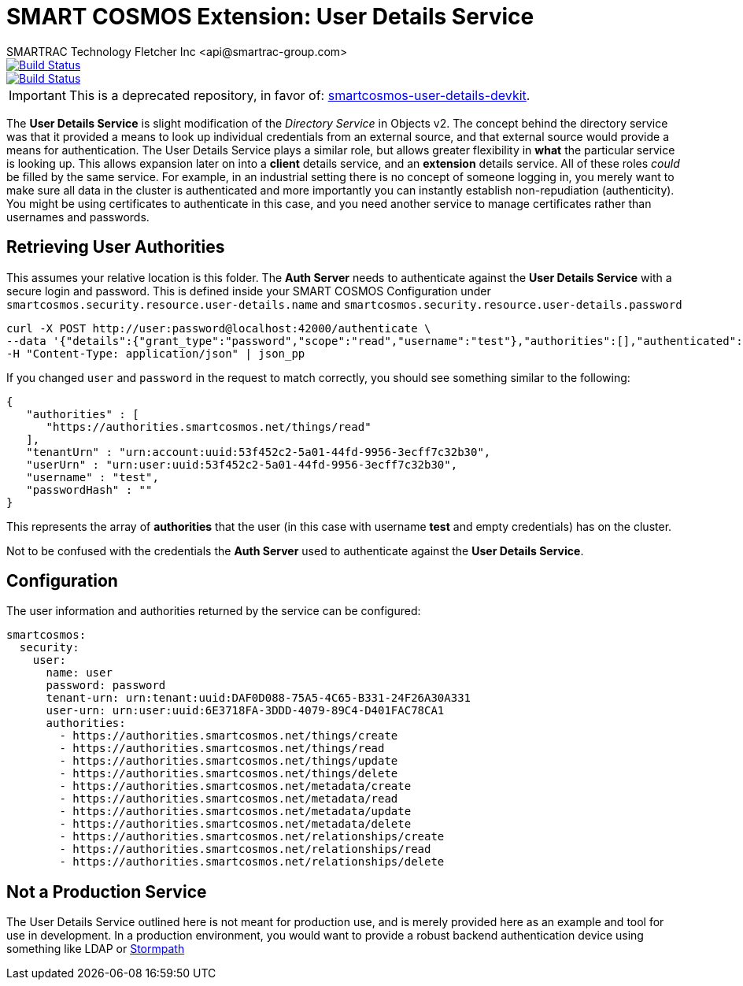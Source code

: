 = SMART COSMOS Extension: User Details Service
SMARTRAC Technology Fletcher Inc <api@smartrac-group.com>
ifdef::env-github[:USER: SMARTRACTECHNOLOGY]
ifdef::env-github[:REPO: smartcosmos-user-details-service]
ifdef::env-github[:BRANCH: master]

image::https://jenkins.smartcosmos.net/buildStatus/icon?job={USER}/{REPO}/{BRANCH}[Build Status, link=https://jenkins.smartcosmos.net/job/{USER}/job/{REPO}/job/{BRANCH}/]
image::https://travis-ci.org/{USER}/{REPO}.svg?branch={BRANCH}[Build Status, link=https://travis-ci.org/{USER}/{REPO}]

IMPORTANT: This is a deprecated repository, in favor of: https://github.com/SMARTRACTECHNOLOGY/smartcosmos-user-details-devkit[smartcosmos-user-details-devkit].

The **User Details Service** is slight modification of the __Directory Service__ in Objects v2.  The concept behind the directory service was that it provided a means to look up individual credentials from an external source, and that external source would provide a means for authentication.  The User Details Service plays a similar role, but allows greater flexibility in *what* the particular service is looking up.  This allows expansion later on into a *client* details service, and an *extension* details service.  All of these roles _could_ be filled by the same service.  For example, in an industrial setting there is no concept of someone logging in, you merely want to make sure all data in the cluster is authenticated and more importantly you can instantly establish non-repudiation (authenticity).  You might be using certificates to authenticate in this case, and you need another service to manage certificates rather than usernames and passwords.

== Retrieving User Authorities

This assumes your relative location is this folder.  The **Auth Server** needs to authenticate against the **User Details Service** with a secure login and password.  This is defined inside your SMART COSMOS Configuration under `smartcosmos.security.resource.user-details.name` and `smartcosmos.security.resource.user-details.password`

----
curl -X POST http://user:password@localhost:42000/authenticate \
--data '{"details":{"grant_type":"password","scope":"read","username":"test"},"authorities":[],"authenticated":false,"principal":"test","credentials":"password","":"test"}' \
-H "Content-Type: application/json" | json_pp
----

If you changed `user` and `password` in the request to match correctly, you should see something similar to the following:

----
{
   "authorities" : [
      "https://authorities.smartcosmos.net/things/read"
   ],
   "tenantUrn" : "urn:account:uuid:53f452c2-5a01-44fd-9956-3ecff7c32b30",
   "userUrn" : "urn:user:uuid:53f452c2-5a01-44fd-9956-3ecff7c32b30",
   "username" : "test",
   "passwordHash" : ""
}
----

This represents the array of *authorities* that the user (in this case with username *test* and empty credentials) has on the cluster.

Not to be confused with the credentials the **Auth Server** used to authenticate against the **User Details Service**.

== Configuration

The user information and authorities returned by the service can be configured:

[source,yaml]
----
smartcosmos:
  security:
    user:
      name: user
      password: password
      tenant-urn: urn:tenant:uuid:DAF0D088-75A5-4C65-B331-24F26A30A331
      user-urn: urn:user:uuid:6E3718FA-3DDD-4079-89C4-D401FAC78CA1
      authorities:
        - https://authorities.smartcosmos.net/things/create
        - https://authorities.smartcosmos.net/things/read
        - https://authorities.smartcosmos.net/things/update
        - https://authorities.smartcosmos.net/things/delete
        - https://authorities.smartcosmos.net/metadata/create
        - https://authorities.smartcosmos.net/metadata/read
        - https://authorities.smartcosmos.net/metadata/update
        - https://authorities.smartcosmos.net/metadata/delete
        - https://authorities.smartcosmos.net/relationships/create
        - https://authorities.smartcosmos.net/relationships/read
        - https://authorities.smartcosmos.net/relationships/delete
----

== Not a Production Service

The User Details Service outlined here is not meant for production use, and is merely provided here as an example and tool for use in development.  In a production environment, you would want to provide a robust backend authentication device using something like LDAP or https://stormpath.com/[Stormpath]
